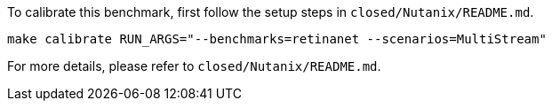 To calibrate this benchmark, first follow the setup steps in `closed/Nutanix/README.md`.

```
make calibrate RUN_ARGS="--benchmarks=retinanet --scenarios=MultiStream"
```

For more details, please refer to `closed/Nutanix/README.md`.